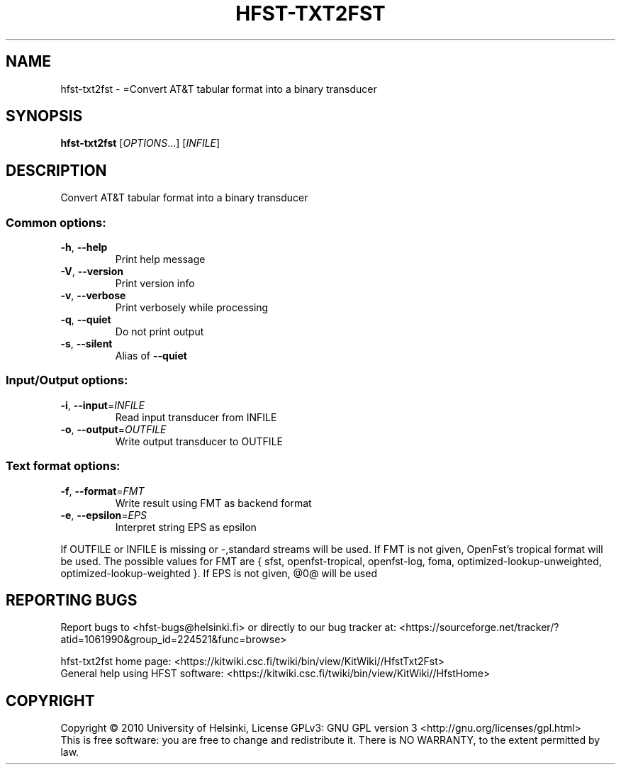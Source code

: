 .\" DO NOT MODIFY THIS FILE!  It was generated by help2man 1.40.4.
.TH HFST-TXT2FST "1" "February 2012" "HFST" "User Commands"
.SH NAME
hfst-txt2fst \- =Convert AT&T tabular format into a binary transducer
.SH SYNOPSIS
.B hfst-txt2fst
[\fIOPTIONS\fR...] [\fIINFILE\fR]
.SH DESCRIPTION
Convert AT&T tabular format into a binary transducer
.SS "Common options:"
.TP
\fB\-h\fR, \fB\-\-help\fR
Print help message
.TP
\fB\-V\fR, \fB\-\-version\fR
Print version info
.TP
\fB\-v\fR, \fB\-\-verbose\fR
Print verbosely while processing
.TP
\fB\-q\fR, \fB\-\-quiet\fR
Do not print output
.TP
\fB\-s\fR, \fB\-\-silent\fR
Alias of \fB\-\-quiet\fR
.SS "Input/Output options:"
.TP
\fB\-i\fR, \fB\-\-input\fR=\fIINFILE\fR
Read input transducer from INFILE
.TP
\fB\-o\fR, \fB\-\-output\fR=\fIOUTFILE\fR
Write output transducer to OUTFILE
.SS "Text format options:"
.TP
\fB\-f\fR, \fB\-\-format\fR=\fIFMT\fR
Write result using FMT as backend format
.TP
\fB\-e\fR, \fB\-\-epsilon\fR=\fIEPS\fR
Interpret string EPS as epsilon
.PP
If OUTFILE or INFILE is missing or \-,standard streams will be used.
If FMT is not given, OpenFst's tropical format will be used.
The possible values for FMT are { sfst, openfst\-tropical, openfst\-log,
foma, optimized\-lookup\-unweighted, optimized\-lookup\-weighted }.
If EPS is not given, @0@ will be used
.SH "REPORTING BUGS"
Report bugs to <hfst\-bugs@helsinki.fi> or directly to our bug tracker at:
<https://sourceforge.net/tracker/?atid=1061990&group_id=224521&func=browse>
.PP
hfst\-txt2fst home page:
<https://kitwiki.csc.fi/twiki/bin/view/KitWiki//HfstTxt2Fst>
.br
General help using HFST software:
<https://kitwiki.csc.fi/twiki/bin/view/KitWiki//HfstHome>
.SH COPYRIGHT
Copyright \(co 2010 University of Helsinki,
License GPLv3: GNU GPL version 3 <http://gnu.org/licenses/gpl.html>
.br
This is free software: you are free to change and redistribute it.
There is NO WARRANTY, to the extent permitted by law.
